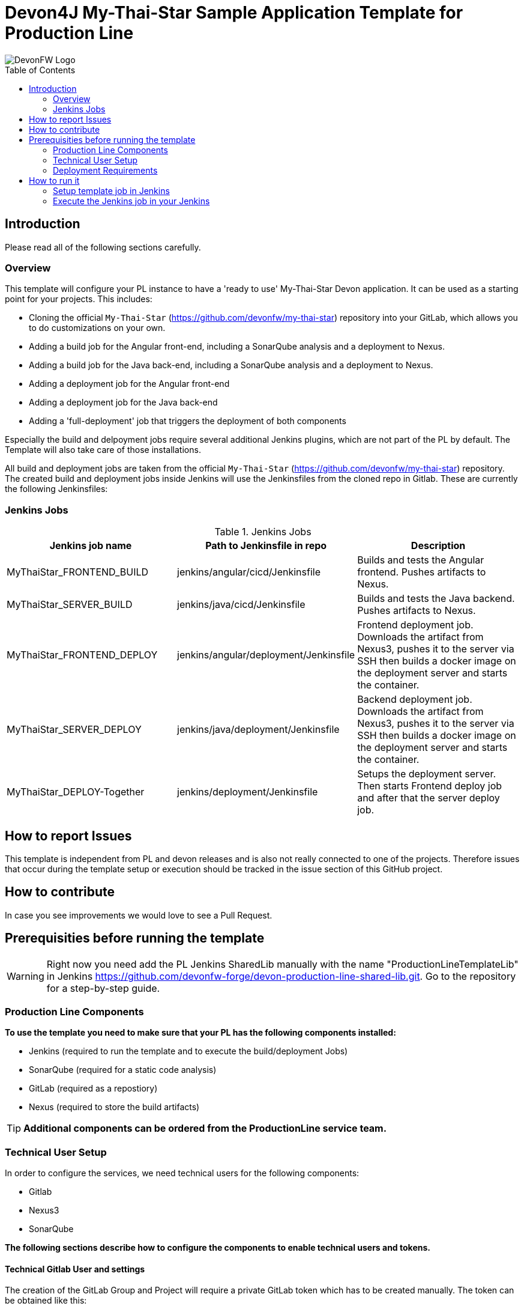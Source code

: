 = Devon4J My-Thai-Star Sample Application Template for Production Line
:toc: macro

image::doc/images/devonfw.png[DevonFW Logo]

toc::[]


== Introduction

Please read all of the following sections carefully.

=== Overview

This template will configure your PL instance to have a 'ready to use' My-Thai-Star Devon application. It can be used as a starting point for your projects. This includes:

* Cloning the official `My-Thai-Star` (https://github.com/devonfw/my-thai-star) repository into your GitLab, which allows you to do customizations on your own.

* Adding a build job for the Angular front-end, including a SonarQube analysis and a deployment to Nexus.

* Adding a build job for the Java back-end, including a SonarQube analysis and a deployment to Nexus.

* Adding a deployment job for the Angular front-end

* Adding a deployment job for the Java back-end

* Adding a 'full-deployment' job that triggers the deployment of both components

Especially the build and delpoyment jobs require several additional Jenkins plugins, which are not part of the PL by default. The Template will also take care of those installations.

All build and deployment jobs are taken from the official `My-Thai-Star` (https://github.com/devonfw/my-thai-star) repository. The created build and deployment jobs inside Jenkins will use the Jenkinsfiles from the cloned repo in Gitlab. These are currently the following Jenkinsfiles:

=== Jenkins Jobs

.Jenkins Jobs
[width="100%",options="header,footer"]
|====================
| Jenkins job name | Path to Jenkinsfile in repo | Description 
| MyThaiStar_FRONTEND_BUILD | jenkins/angular/cicd/Jenkinsfile | Builds and tests the Angular frontend. Pushes artifacts to Nexus.
| MyThaiStar_SERVER_BUILD | jenkins/java/cicd/Jenkinsfile | Builds and tests the Java backend. Pushes artifacts to Nexus.
| MyThaiStar_FRONTEND_DEPLOY |  jenkins/angular/deployment/Jenkinsfile | Frontend deployment job. Downloads the artifact from Nexus3, pushes it to the server via SSH then builds a docker image on the deployment server and starts the container.
| MyThaiStar_SERVER_DEPLOY |  jenkins/java/deployment/Jenkinsfile | Backend deployment job. Downloads the artifact from Nexus3, pushes it to the server via SSH then builds a docker image on the deployment server and starts the container.
| MyThaiStar_DEPLOY-Together | jenkins/deployment/Jenkinsfile | Setups the deployment server. Then starts Frontend deploy job and after that the server deploy job.
|====================


== How to report Issues

This template is independent from PL and devon releases and is also not really connected to one of the projects. Therefore issues that occur during the template setup or execution should be tracked in the issue section of this GitHub project. 

== How to contribute

In case you see improvements we would love to see a Pull Request.



== Prerequisities before running the template

[WARNING]
====
Right now you need add the PL Jenkins SharedLib manually with the name "ProductionLineTemplateLib" in Jenkins https://github.com/devonfw-forge/devon-production-line-shared-lib.git. Go to the repository for a step-by-step guide.
====

 
=== Production Line Components

*To use the template you need to make sure that your PL has the following components installed:*

* Jenkins (required to run the template and to execute the build/deployment Jobs)
* SonarQube (required for a static code analysis)
* GitLab (required as a repostiory)
* Nexus (required to store the build artifacts)


[TIP]
====
*Additional components can be ordered from the ProductionLine service team.*
====

=== Technical User Setup 

In order to configure the services, we need technical users for the following components:

* Gitlab
* Nexus3
* SonarQube

*The following sections describe how to configure the components to enable technical users and tokens.*

==== Technical Gitlab User and settings

The creation of the GitLab Group and Project will require a private GitLab token which has to be created manually. The token can be obtained like this:


1. Go to your Profile in Gitlab

image::./doc/images/profile.png[500,400]

2. Next click on the pen icon

image::./doc/images/pen.png[500,400]

3. On the left menu choose Access Tokens and put token name and check fields like below +

image::./doc/images/token.JPG[600,500]

4. Click "Create personal access token", you should receive notification about created token and token string. Copy the token string.

image::./doc/images/created_token.JPG[600,500]



[IMPORTANT]
====
The GitLab API user needs to have API access and the rights to create a new group. To set this permission follow the next steps:
====

1. Enter the Admin control panel
2. Select 'Users'
3. Select the user(s) in question and click 'Edit'
4. Scroll down to 'Access' and un-tick 'Can Create Group'


==== Technical Nexus3 user and settings

Nexus3 is used to store build artifacts such as the frontend and the backend. In the future it might also be used to store docker images of MTS.

===== Create the technical Nexus User

1. The nexus3-api user should be created in section Administration

image::./doc/images/nexusadmin.png[600,500]

2. New user should have added roles: Admins, nx-admins

image::./doc/images/nexususer.png[600,500]


=====  Add it as credential in Jenkins

Credentials 'nexus-api' user should be added to Jenkins
Jenkins -> Credentials -> System -> Global credentials (unrestricted) -> Add Credentials

image::./doc/images/credential.png[800,500]


=====  Add the user to maven global settings in Jenkins:

1. Jenkins -> Settings -> Managed Files -> Edit Global Maven Settings XML

image::./doc/images/mavensettings.PNG[600,500]

2.  Add the credential to the settings xml, use the ID "pl-nexus"

image::./doc/images/mavensettings2.PNG[600,500]

==== Jenkins Preparation

The following steps must be configured in Jenkins to integrate SonarQube with Jenkins.

==== SonarQube scanner configuration in Jenkins

[NOTE]
====
* TODO Either automate this step in Jenkins (create sonarqube scanner settings as custom tool) or change the way of running sonarqube in the respective MTS build job to maven.
====

Jenkins must be configured to have default SonarQube scanner installation.

* Go to Jenkins.
* Go to "Configure Custom Tools".
* Go to the "SonarQube Scanner" section.
* Add a new Sonarqube scanner with  
** name: SonarQube
** Download-Url: https://binaries.sonarsource.com/Distribution/sonar-scanner-cli/sonar-scanner-cli-3.2.0.1227-linux.zip
** Subdir: sonar-scanner-3.2.0.1227-linux/

image::./doc/images/jenkinsonarscanner.PNG[]

===== Sonarqube Server configuration in Jenkins

SonarQube must be configured in Jenkins, so that we can easily use the SonarQube server in our builds.

Go to Jenkins -> Settings -> Configuration -> SonarQube Servers

Add the following data

image::./doc/images/sonarjenkins.PNG[600,500]

==== Technical SonarQube user and settings

===== User Token for SonarQube

* Go to SonarQube.
* Go to your account.
image::./doc/images/sonaraccount.PNG[600,500]
* Go to Security tab.
* Generate the token.


===== SonarQube Webhook to inform Jenkins

A part of the Build Job will ask SonarQube if the quality gate has been passed. For this step a so called "webhook" has to be configured in SonarQube. To do so,

. Go to SonarQube
. Select 'Administration'
. Select 'Configuration', 'General Settings' and select 'Webhooks' in the left menu
. Add the following webhook image:[SonarqubeWebhook.png,float="right"]
. Press 'Save'

=== Deployment Requirements

In case you want to use the deployment jobs, make sure you:

* Have an additional test-server (a PL does not include a test environment, so a separate Linux machine is required)

** SSH access should be available through an SSH-RSA key
** Docker-CE has to be installed
** Docker-Compose has to be installed


== How to run it

[WARNING]
====
If Jenkins needs to install plugins, a restart will be performed.
So please make sure, that nothing important is running.
====

[IMPORTANT]
====
We have job-parameters inside the template Jenkinsfile that will only be active if Jenkins has run the job at least once!
====

=== Setup template job in Jenkins

The guide on how to add a template to your Jenkins can be found in the root directory of the template repository: https://github.com/devonfw-forge/devon-production-line.git


=== Execute the Jenkins job in your Jenkins

* Go to the Jenkins job.
* Execute job.
* It will try to configure and setup the PL components such as Jenkins/Gitlab and Nexus.


[IMPORTANT]
====
If a restart was needed, you need to trigger the job again!
====

* The job should now show the required parameters, you only need to change the GITLAB PRIVATE TOKEN that you should have generated in the prerequisite section

image::./doc/images/job.PNG[600,500]

When everything is "green" the template is done and you can have a look in the created "MTS" folder in Jenkins.

[IMPORTANT]
====
It will take a few minutes to clone the official MTS repository to the internal Gitlab. So you need to wait before executing the build jobs at the frist time.
====

==== Build Jobs

You can now execute the build for the frontend and also the backend. They do not require any parameters to run. The expected result is, that both jobs can run without any errors. They will build, test and deploy the artifacts to Nexus3.

==== Deployment Jobs

All deployment jobs have several parameters configured in their Jenkinsfile. Unfortunately, Jenkins does not pick them up immediatly, *so you need to execute the job once, by pressing the "Build now" button.* 
The run should fail quite fast and once you refresh the page, the "Build now" button should have changed to "Build with Parameters". If you now click on the button you should see the parameters below:

image::./doc/images/JenkinsDeployParameters.png[Jenkins Deployment Parameters]

You need to set the following parameters in order to get it running:


.Required Parameters
[width="100%",options="header,footer"]
|====================
| Parameter | Description 
| sshAgentCredentials | A Jenkins SSH-Credential object. You need to create this and it has to contain a valid SSH authentication to your deployment server.
| nexusCredentialsId | The nexus technical user that you have created in the prerequisite section.
| VERSION | The version of the artifact that was built in the build jobs. For example "1.12.3-SNAPSHOT".
| EXTERNAL_SERVER_IP | The IP of the deployment server.  
| APPLICATION_DIR | The directory where the artifacts will be stored on the deployment server.
|====================

Default settings that should not be changed:

.Default Parameters
[width="100%",options="header,footer"]
|====================
| Parameter | Description 
| nexusApiUrl |  The internal PL nexus3 URL where it will download the artifacts from.
| repository | The name of the maven repository. 
|====================

[IMPORTANT]
====
When running the deployment for the first time, you need to execute the *MyThaiStar_DEPLOY-Together* job. It will copy and setup the configuration needed on the deployment server.
====

